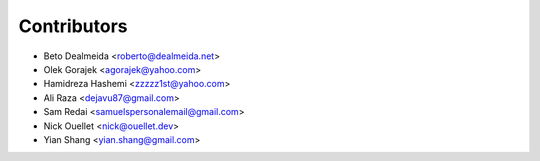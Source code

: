 ============
Contributors
============

* Beto Dealmeida <roberto@dealmeida.net>
* Olek Gorajek <agorajek@yahoo.com>
* Hamidreza Hashemi <zzzzz1st@yahoo.com>
* Ali Raza <dejavu87@gmail.com>
* Sam Redai <samuelspersonalemail@gmail.com>
* Nick Ouellet <nick@ouellet.dev>
* Yian Shang <yian.shang@gmail.com>
